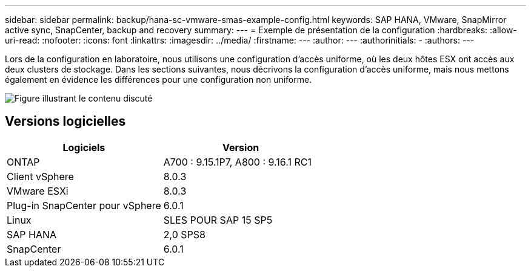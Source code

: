 ---
sidebar: sidebar 
permalink: backup/hana-sc-vmware-smas-example-config.html 
keywords: SAP HANA, VMware, SnapMirror active sync, SnapCenter, backup and recovery 
summary:  
---
= Exemple de présentation de la configuration
:hardbreaks:
:allow-uri-read: 
:nofooter: 
:icons: font
:linkattrs: 
:imagesdir: ../media/
:firstname: ---
:author: ---
:authorinitials: -
:authors: ---


[role="lead"]
Lors de la configuration en laboratoire, nous utilisons une configuration d'accès uniforme, où les deux hôtes ESX ont accès aux deux clusters de stockage. Dans les sections suivantes, nous décrivons la configuration d'accès uniforme, mais nous mettons également en évidence les différences pour une configuration non uniforme.

image:sc-saphana-vmware-smas-image1.png["Figure illustrant le contenu discuté"]



== Versions logicielles

[cols="50%,50%"]
|===
| Logiciels | Version 


| ONTAP | A700 : 9.15.1P7, A800 : 9.16.1 RC1 


| Client vSphere | 8.0.3 


| VMware ESXi | 8.0.3 


| Plug-in SnapCenter pour vSphere | 6.0.1 


| Linux | SLES POUR SAP 15 SP5 


| SAP HANA | 2,0 SPS8 


| SnapCenter | 6.0.1 
|===